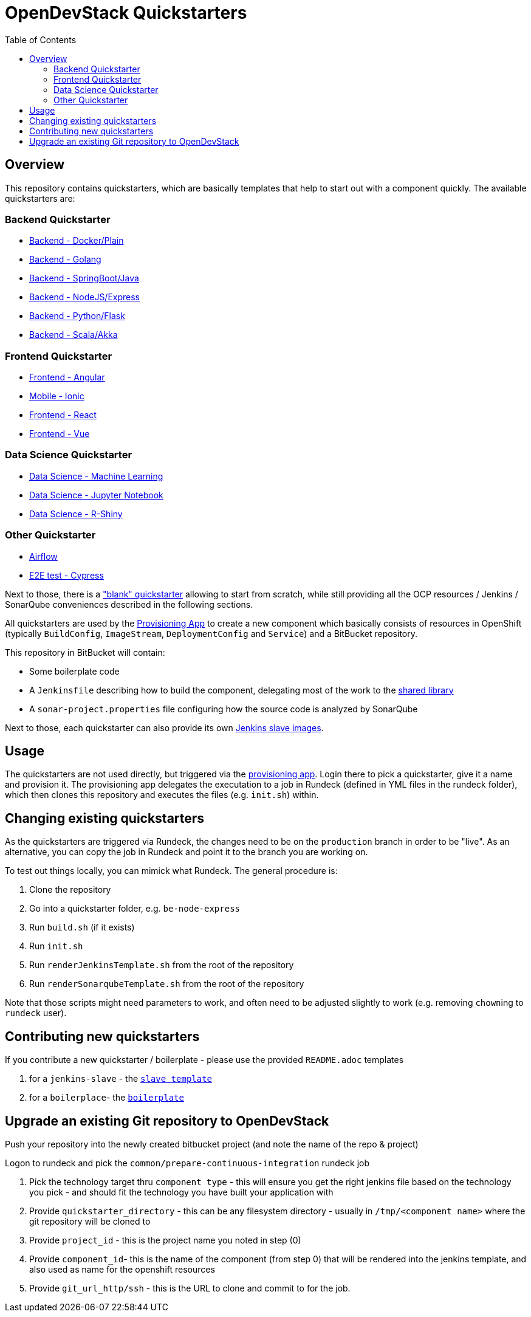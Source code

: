 :toc: macro

= OpenDevStack Quickstarters

toc::[]

== Overview

This repository contains quickstarters, which are basically templates that help to start out with a component quickly. The available quickstarters are:

=== Backend Quickstarter

* xref::docker-plain.adoc[Backend - Docker/Plain]
* xref::be-golang.adoc[Backend - Golang]
* xref::be-java-springboot.adoc[Backend - SpringBoot/Java]
* xref::be-node-express.adoc[Backend - NodeJS/Express]
* xref::be-python-flask.adoc[Backend - Python/Flask]
* xref::be-scala-akka.adoc[Backend - Scala/Akka]

=== Frontend Quickstarter
* xref::fe-angular.adoc[Frontend - Angular]
* xref::fe-ionic.adoc[Mobile - Ionic]
* xref::fe-react.adoc[Frontend - React]
* xref::fe-vue.adoc[Frontend - Vue]

=== Data Science Quickstarter
* xref::ds-ml-service.adoc[Data Science - Machine Learning]
* xref::ds-jupyter-notebook.adoc[Data Science - Jupyter Notebook]
* xref::ds-rshiny-app.adoc[Data Science - R-Shiny]

=== Other Quickstarter
* xref::airflow.adoc[Airflow]
* xref::e2e-cypress.adoc[E2E test - Cypress]

Next to those, there is a https://github.com/opendevstack/ods-quickstarters/blob/master/boilerplates/docker-plain/README.md["blank" quickstarter] allowing to start from scratch, while still providing all the OCP resources / Jenkins / SonarQube conveniences described in the following sections.

All quickstarters are used by the https://github.com/opendevstack/ods-provisioning-app[Provisioning App] to create a new component which basically consists of resources in OpenShift (typically `BuildConfig`, `ImageStream`, `DeploymentConfig` and `Service`) and a BitBucket repository.

This repository in BitBucket will contain:

* Some boilerplate code
* A `Jenkinsfile` describing how to build the component, delegating most of the work to the xref:ods-jenkins-shared-library:ROOT:index.adoc[shared library]
* A `sonar-project.properties` file configuring how the source code is analyzed by SonarQube

Next to those, each quickstarter can also provide its own https://github.com/opendevstack/ods-quickstarters/tree/master/common/jenkins-slaves[Jenkins slave images].

== Usage

The quickstarters are not used directly, but triggered via the https://github.com/opendevstack/ods-provisioning-app[provisioning app]. Login there to pick
a quickstarter, give it a name and provision it. The provisioning app delegates the executation to a
job in Rundeck (defined in YML files in the rundeck folder), which then clones this repository and executes the files (e.g. `init.sh`) within.

== Changing existing quickstarters

As the quickstarters are triggered via Rundeck, the changes need to be on the `production` branch in order to be "live". As an alternative, you can copy the job in Rundeck and point it to the branch you
are working on.

To test out things locally, you can mimick what Rundeck. The general procedure is:

. Clone the repository
. Go into a quickstarter folder, e.g. `be-node-express`
. Run `build.sh` (if it exists)
. Run `init.sh`
. Run `renderJenkinsTemplate.sh` from the root of the repository
. Run `renderSonarqubeTemplate.sh` from the root of the repository

Note that those scripts might need parameters to work, and often need to be adjusted slightly to work (e.g. removing ``chown``ing to `rundeck` user).

== Contributing new quickstarters
If you contribute a new quickstarter / boilerplate - please use the provided `README.adoc` templates

. for a `jenkins-slave` - the https://github.com/opendevstack/ods-quickstarters/blob/master/docs/modules/ROOT/pages/__JENKINS_SLAVE_TEMPLATE_README.adoc[`slave template`]
. for a `boilerplace`- the https://github.com/opendevstack/ods-quickstarters/blob/master/docs/modules/ROOT/pages/__QS_BOILERPLATE_TEMPLATE_README.adoc[`boilerplate`]

== Upgrade an existing Git repository to OpenDevStack

Push your repository into the newly created bitbucket project (and note the name of the repo & project)

Logon to rundeck and pick the `common/prepare-continuous-integration` rundeck job

. Pick the technology target thru `component type` - this will ensure you get the right jenkins file based on the technology you pick - and should fit the technology you have built your application with
. Provide `quickstarter_directory` - this can be any filesystem directory - usually in `/tmp/<component name>` where the git repository will be cloned to
. Provide `project_id` - this is the project name you noted in step (0)
. Provide `component_id`- this is the name of the component (from step 0) that will be rendered into the jenkins template, and also used as name for the openshift resources
. Provide `git_url_http/ssh` - this is the URL to clone and commit to for the job.
